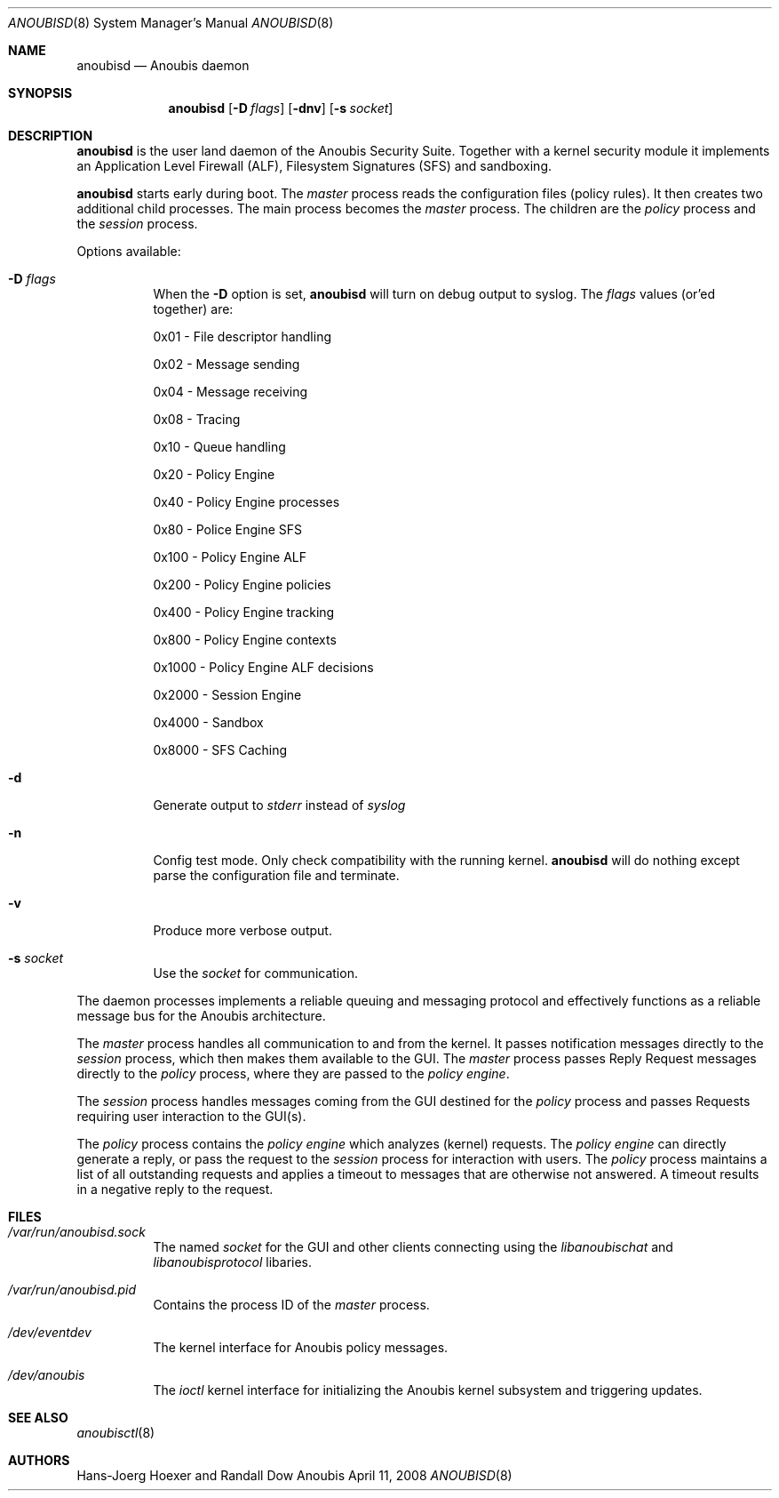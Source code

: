 .\"	$Id: 56550e,v 1.14 2009/02/04 09:44:45 fritsch Exp $
.\"	$OpenBSD: mdoc.template,v 1.10 2007/05/31 22:10:19 jmc Exp $
.\"
.\" Copyright (c) 2008 GeNUA mbH <info@genua.de>
.\"
.\" All rights reserved.
.\"
.\" Redistribution and use in source and binary forms, with or without
.\" modification, are permitted provided that the following conditions
.\" are met:
.\" 1. Redistributions of source code must retain the above copyright
.\"    notice, this list of conditions and the following disclaimer.
.\" 2. Redistributions in binary form must reproduce the above copyright
.\"    notice, this list of conditions and the following disclaimer in the
.\"    documentation and/or other materials provided with the distribution.
.\"
.\" THIS SOFTWARE IS PROVIDED BY THE COPYRIGHT HOLDERS AND CONTRIBUTORS
.\" "AS IS" AND ANY EXPRESS OR IMPLIED WARRANTIES, INCLUDING, BUT NOT
.\" LIMITED TO, THE IMPLIED WARRANTIES OF MERCHANTABILITY AND FITNESS FOR
.\" A PARTICULAR PURPOSE ARE DISCLAIMED. IN NO EVENT SHALL THE COPYRIGHT
.\" OWNER OR CONTRIBUTORS BE LIABLE FOR ANY DIRECT, INDIRECT, INCIDENTAL,
.\" SPECIAL, EXEMPLARY, OR CONSEQUENTIAL DAMAGES (INCLUDING, BUT NOT LIMITED
.\" TO, PROCUREMENT OF SUBSTITUTE GOODS OR SERVICES; LOSS OF USE, DATA, OR
.\" PROFITS; OR BUSINESS INTERRUPTION) HOWEVER CAUSED AND ON ANY THEORY OF
.\" LIABILITY, WHETHER IN CONTRACT, STRICT LIABILITY, OR TORT (INCLUDING
.\" NEGLIGENCE OR OTHERWISE) ARISING IN ANY WAY OUT OF THE USE OF THIS
.\" SOFTWARE, EVEN IF ADVISED OF THE POSSIBILITY OF SUCH DAMAGE.
.\"
.\" The following requests are required for all man pages.
.\"
.\" Remove `\&' from the line below.
.Dd April 11, 2008
.Dt ANOUBISD 8
.Os Anoubis
.Sh NAME
.Nm anoubisd
.Nd Anoubis daemon
.Sh SYNOPSIS
.Nm anoubisd
.Op Fl D Ar flags
.Op Fl dnv
.Op Fl s Ar socket
.Sh DESCRIPTION
.Nm
is the user land daemon of the Anoubis Security Suite.
Together with a kernel security module it implements an
Application Level Firewall (ALF), Filesystem Signatures (SFS)
and sandboxing.
.Pp
.Nm
starts early during boot. The
.Em master
process reads the configuration files (policy rules).
It then creates two additional child processes.
The main process becomes the
.Em master
process. The children are the
.Em policy
process and the
.Em session
process.
.Pp
Options available:
.Bl -tag -width Ds
.It Fl D Ar flags
When the
.Fl D
option is set,
.Nm
will turn on debug output to syslog. The
.Ar flags
values (or'ed together) are:
.Pp
0x01 - File descriptor handling
.Pp
0x02 - Message sending
.Pp
0x04 - Message receiving
.Pp
0x08 - Tracing
.Pp
0x10 - Queue handling
.Pp
0x20 - Policy Engine
.Pp
0x40 - Policy Engine processes
.Pp
0x80 - Police Engine SFS
.Pp
0x100 - Policy Engine ALF
.Pp
0x200 - Policy Engine policies
.Pp
0x400 - Policy Engine tracking
.Pp
0x800 - Policy Engine contexts
.Pp
0x1000 - Policy Engine ALF decisions
.Pp
0x2000 - Session Engine
.Pp
0x4000 - Sandbox
.Pp
0x8000 - SFS Caching
.It Fl d
Generate output to
.Ar stderr
instead of
.Ar syslog
.
.It Fl n
Config test mode.
Only check compatibility with the running kernel.
.Nm
will do nothing except parse the configuration file and terminate.
.It Fl v
Produce more verbose output.
.It Fl s Ar socket
Use the
.Ar socket
for communication.
.El
.Pp
The daemon processes implements a reliable queuing and messaging
protocol and effectively functions as a reliable message bus for
the Anoubis architecture.
.Pp
The
.Em master
process handles all communication to and from the kernel. It passes
notification messages directly to the
.Em session
process, which then makes them available to the GUI. The
.Em master
process passes Reply Request messages directly to the
.Em policy
process, where they are passed to the
.Em policy engine .
.Pp
The
.Em session
process handles messages coming from the GUI destined for the
.Em policy
process and passes Requests requiring user interaction to the
GUI(s).
.Pp
The
.Em policy
process contains the
.Em policy engine
which analyzes (kernel) requests. The
.Em policy engine
can directly generate a reply, or pass the request to the
.Em session
process for interaction with users.
The
.Em policy
process maintains a list of all outstanding requests and applies
a timeout to messages that are otherwise not answered. A timeout
results in a negative reply to the request.
.\" This next request is for sections 1, 6, 7 & 8 only.
.\" .Sh ENVIRONMENT
.Sh FILES
.Bl -tag -width Ds
.It Pa /var/run/anoubisd.sock
The named
.Ar socket
for the GUI and other clients connecting using the
.Ar libanoubischat
and
.Ar libanoubisprotocol
libaries.
.It Pa /var/run/anoubisd.pid
Contains the process ID of the
.Ar master
process.
.It Pa /dev/eventdev
The kernel interface for Anoubis policy messages.
.It Pa /dev/anoubis
The
.Ar ioctl
kernel interface for initializing the Anoubis kernel subsystem
and triggering updates.
.\" .Sh EXAMPLES
.\" This next request is for sections 1, 4, 6, and 8 only.
.\" .Sh DIAGNOSTICS
.\" The next request is for sections 2, 3, and 9 error and signal handling only.
.\" .Sh ERRORS
.Sh SEE ALSO
.Xr anoubisctl 8
.\" .Xr foobar 1
.\" .Sh STANDARDS
.\" .Sh HISTORY
.Sh AUTHORS
Hans-Joerg Hoexer and Randall Dow
.\" .Sh CAVEATS
.\" .Sh BUGS
